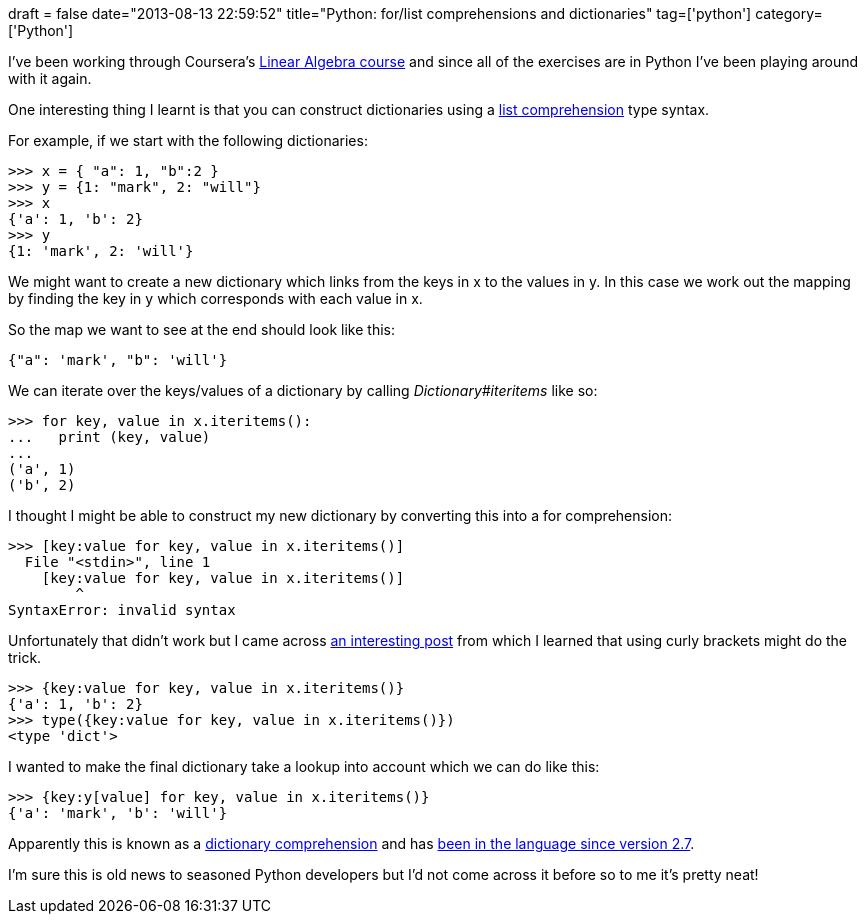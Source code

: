 +++
draft = false
date="2013-08-13 22:59:52"
title="Python: for/list comprehensions and dictionaries"
tag=['python']
category=['Python']
+++

I've been working through Coursera's https://class.coursera.org/matrix-001/class/index[Linear Algebra course] and since all of the exercises are in Python I've been playing around with it again.

One interesting thing I learnt is that you can construct dictionaries using a http://www.secnetix.de/olli/Python/list_comprehensions.hawk[list comprehension] type syntax.

For example, if we start with the following dictionaries:

[source,python]
----

>>> x = { "a": 1, "b":2 }
>>> y = {1: "mark", 2: "will"}
>>> x
{'a': 1, 'b': 2}
>>> y
{1: 'mark', 2: 'will'}
----

We might want to create a new dictionary which links from the keys in x to the values in y. In this case we work out the mapping by finding the key in y which corresponds with each value in x.

So the map we want to see at the end should look like this:

[source,text]
----

{"a": 'mark', "b": 'will'}
----

We can iterate over the keys/values of a dictionary by calling +++<cite>+++Dictionary#iteritems+++</cite>+++ like so:

[source,python]
----

>>> for key, value in x.iteritems():
...   print (key, value)
...
('a', 1)
('b', 2)
----

I thought I might be able to construct my new dictionary by converting this into a for comprehension:

[source,python]
----

>>> [key:value for key, value in x.iteritems()]
  File "<stdin>", line 1
    [key:value for key, value in x.iteritems()]
        ^
SyntaxError: invalid syntax
----

Unfortunately that didn't work but I came across http://stackoverflow.com/questions/3294889/iterating-over-dictionaries-for-loops-in-python[an interesting post] from which I learned that using curly brackets might do the trick.

[source,python]
----

>>> {key:value for key, value in x.iteritems()}
{'a': 1, 'b': 2}
>>> type({key:value for key, value in x.iteritems()})
<type 'dict'>
----

I wanted to make the final dictionary take a lookup into account which we can do like this:

[source,python]
----

>>> {key:y[value] for key, value in x.iteritems()}
{'a': 'mark', 'b': 'will'}
----

Apparently this is known as a http://www.python.org/dev/peps/pep-0274/[dictionary comprehension] and has http://stackoverflow.com/questions/7276511/are-there-dictionary-comprehensions-in-python-problem-with-function-returning[been in the language since version 2.7].

I'm sure this is old news to seasoned Python developers but I'd not come across it before so to me it's pretty neat!
